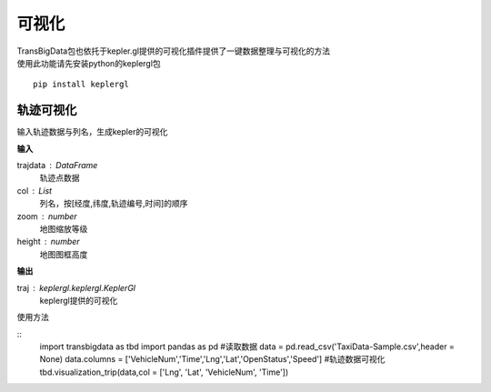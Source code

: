 
******************************
可视化
******************************

| TransBigData包也依托于kepler.gl提供的可视化插件提供了一键数据整理与可视化的方法
| 使用此功能请先安装python的keplergl包

::

    pip install keplergl

轨迹可视化
-------------------

.. function:: transbigdata.visualization_trip(trajdata,col = ['Lng','Lat','ID','Time'],zoom = 10,height=500)

输入轨迹数据与列名，生成kepler的可视化

**输入**

trajdata : DataFrame
    轨迹点数据
col : List
    列名，按[经度,纬度,轨迹编号,时间]的顺序
zoom : number
    地图缩放等级
height : number
    地图图框高度

**输出**

traj : keplergl.keplergl.KeplerGl
    keplergl提供的可视化

使用方法

::
    import transbigdata as tbd
    import pandas as pd
    #读取数据    
    data = pd.read_csv('TaxiData-Sample.csv',header = None) 
    data.columns = ['VehicleNum','Time','Lng','Lat','OpenStatus','Speed']  
    #轨迹数据可视化
    tbd.visualization_trip(data,col = ['Lng', 'Lat', 'VehicleNum', 'Time'])

.. image:: example-taxi/kepler-traj.png